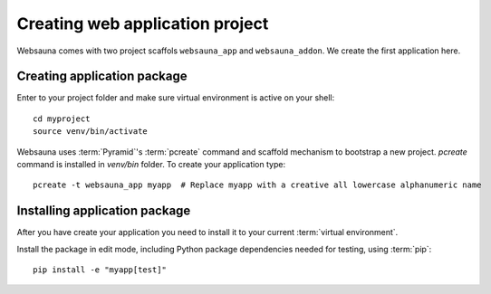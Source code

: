 ================================
Creating web application project
================================

Websauna comes with two project scaffols ``websauna_app`` and ``websauna_addon``. We create the first application here.

Creating application package
============================

Enter to your project folder and make sure virtual environment is active on your shell::

    cd myproject
    source venv/bin/activate

Websauna uses :term:`Pyramid`'s :term:`pcreate` command and scaffold mechanism to bootstrap a new project. `pcreate` command is installed in `venv/bin` folder. To create your application type::

    pcreate -t websauna_app myapp  # Replace myapp with a creative all lowercase alphanumeric name

Installing application package
==============================

After you have create your application you need to install it to your current :term:`virtual environment`.

Install the package in edit mode, including Python package dependencies needed for testing, using :term:`pip`::

    pip install -e "myapp[test]"
